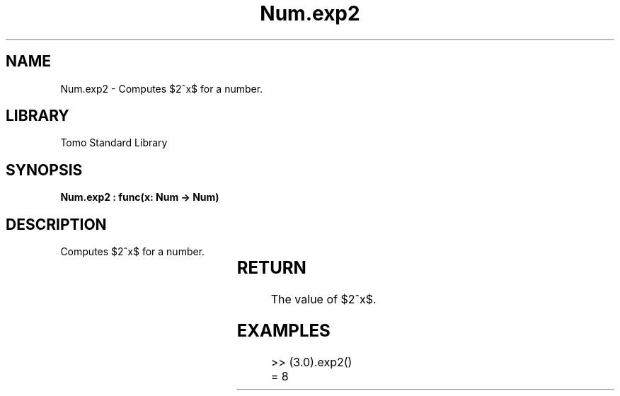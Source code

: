 '\" t
.\" Copyright (c) 2025 Bruce Hill
.\" All rights reserved.
.\"
.TH Num.exp2 3 2025-04-19T14:30:40.362690 "Tomo man-pages"
.SH NAME
Num.exp2 \- Computes $2^x$ for a number.

.SH LIBRARY
Tomo Standard Library
.SH SYNOPSIS
.nf
.BI "Num.exp2 : func(x: Num -> Num)"
.fi

.SH DESCRIPTION
Computes $2^x$ for a number.


.TS
allbox;
lb lb lbx lb
l l l l.
Name	Type	Description	Default
x	Num	The exponent. 	-
.TE
.SH RETURN
The value of $2^x$.

.SH EXAMPLES
.EX
>> (3.0).exp2()
= 8
.EE
